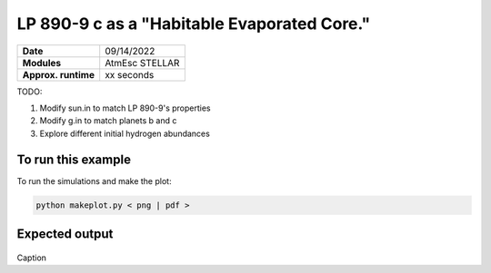 LP 890-9 c as a "Habitable Evaporated Core."
====================================================

===================   ============
**Date**              09/14/2022
**Modules**           AtmEsc
                      STELLAR
**Approx. runtime**   xx seconds
===================   ============

TODO:

1. Modify sun.in to match LP 890-9's properties
2. Modify g.in to match planets b and c
3. Explore different initial hydrogen abundances

To run this example
-------------------

.. code-block:: bash


To run the simulations and make the plot:

.. code-block:: bash

    python makeplot.py < png | pdf >


Expected output
---------------

.. figure:: HEC.png
   :width: 600px
   :align: center

Caption
